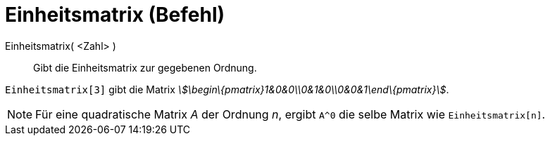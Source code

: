 = Einheitsmatrix (Befehl)
:page-en: commands/Identity
ifdef::env-github[:imagesdir: /de/modules/ROOT/assets/images]

Einheitsmatrix( <Zahl> )::
  Gibt die Einheitsmatrix zur gegebenen Ordnung.

[EXAMPLE]
====

`++Einheitsmatrix[3]++` gibt die Matrix _stem:[\begin\{pmatrix}1&0&0\\0&1&0\\0&0&1\end\{pmatrix}]_.

====

[NOTE]
====

Für eine quadratische Matrix _A_ der Ordnung _n_, ergibt `++A^0++` die selbe Matrix wie `++Einheitsmatrix[n]++`.

====
